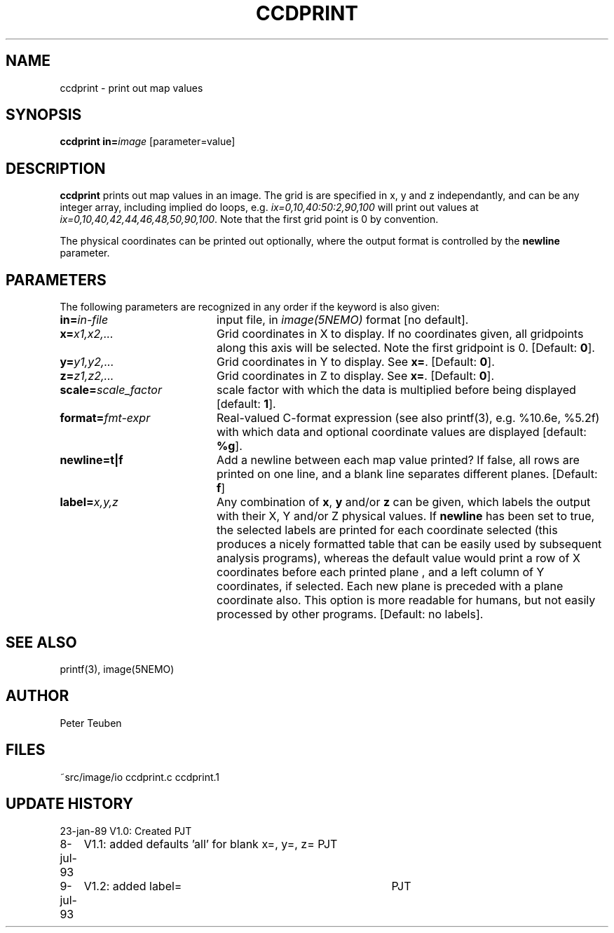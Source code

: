 .TH CCDPRINT 1NEMO "13 July 1993"
.SH NAME
ccdprint \- print out map values
.SH SYNOPSIS
.PP
\fBccdprint in=\fP\fIimage\fP [parameter=value]
.SH DESCRIPTION
\fBccdprint\fP prints out map values in an image. The grid is
are specified in x, y and z independantly, and can be any
integer array, including implied do loops, e.g.
\fIix=0,10,40:50:2,90,100\fP will print out values at 
\fIix=0,10,40,42,44,46,48,50,90,100\fP. Note that the first grid
point is 0 by convention.
.PP
The physical coordinates can be printed out optionally, where the output
format is controlled by the \fBnewline\fP parameter.
.SH PARAMETERS
The following parameters are recognized in any order if the keyword is also
given:
.TP 20
\fBin=\fIin-file\fP
input file, in \fIimage(5NEMO)\fP format [no default].
.TP
\fBx=\fIx1,x2,...\fP
Grid coordinates in X to display. 
If no coordinates given, all gridpoints along this axis will be selected.
Note the first gridpoint is 0.
[Default: \fB0\fP].
.TP
\fBy=\fIy1,y2,...\fP
Grid coordinates in Y to display. See \fBx=\fP.
[Default: \fB0\fP].
.TP
\fBz=\fIz1,z2,...\fP
Grid coordinates in Z to display. See \fBx=\fP.
[Default: \fB0\fP].
.TP
\fBscale=\fIscale_factor\fP
scale factor with which the data is multiplied before being displayed
[default: \fB1\fP].
.TP
\fBformat=\fIfmt-expr\fP
Real-valued C-format expression (see also printf(3), 
e.g. %10.6e, %5.2f) with which data and optional
coordinate values are displayed
[default: \fB%g\fP].
.TP
\fBnewline=t|f\fP
Add a newline between each map value
printed? If false, all rows are printed
on one line, and a blank line separates different planes.
[Default: \fBf\fP]
.TP
\fBlabel=\fP\fIx,y,z\fP
Any combination of \fBx\fP, \fBy\fP and/or \fBz\fP can be given, which labels
the output with their X, Y and/or Z physical values. 
If \fBnewline\fP has been
set to true, the selected labels are printed for each coordinate selected
(this produces a nicely formatted table that can be easily used by
subsequent analysis programs), whereas the default value would
print a row of X coordinates before each printed plane , and a left
column of Y coordinates, if selected. Each new plane is preceded with
a plane coordinate also. This option is more readable for humans, but
not easily processed by other programs.
[Default: no labels].
.SH "SEE ALSO"
printf(3), image(5NEMO)
.SH AUTHOR
Peter Teuben
.SH FILES
.nf
.ta +2.5i
~src/image/io	ccdprint.c ccdprint.1
.fi
.SH "UPDATE HISTORY"
.nf
.ta +1.0i +4.0i
23-jan-89	V1.0: Created             	PJT
8-jul-93	V1.1: added defaults 'all' for blank x=, y=, z=  	PJT
9-jul-93	V1.2: added label=	PJT
.fi
